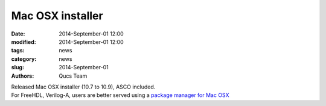 Mac OSX installer
#################

:date: 2014-September-01 12:00
:modified: 2014-September-01 12:00
:tags: news
:category: news
:slug: 2014-September-01
:authors: Qucs Team

|  Released Mac OSX installer (10.7 to 10.9), ASCO included.
|  For FreeHDL, Verilog-A, users are better served using a `package manager for Mac OSX`_

.. _package manager for Mac OSX: build.html#build_mac

